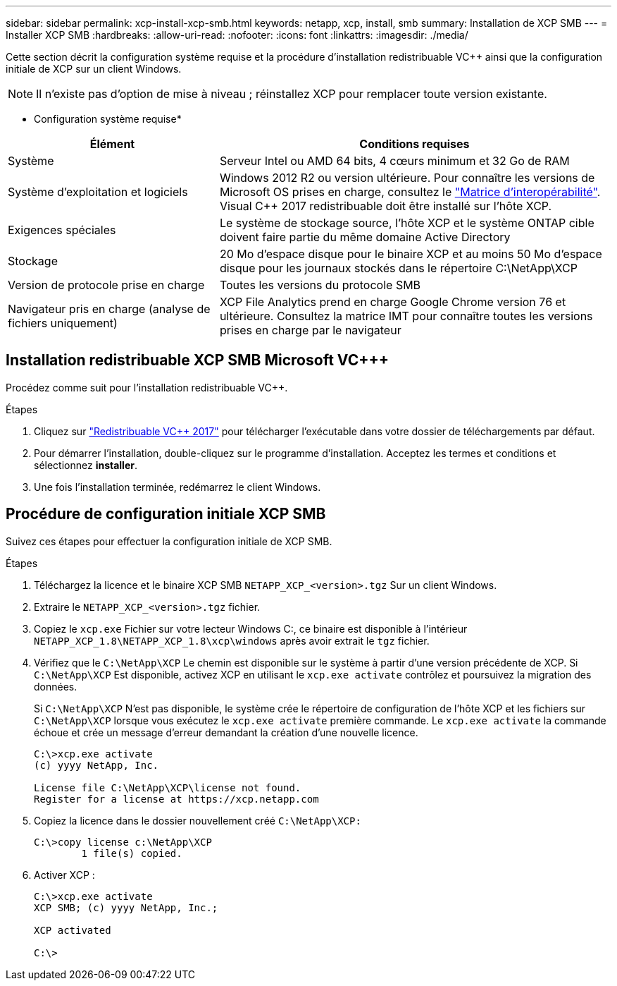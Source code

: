 ---
sidebar: sidebar 
permalink: xcp-install-xcp-smb.html 
keywords: netapp, xcp, install, smb 
summary: Installation de XCP SMB 
---
= Installer XCP SMB
:hardbreaks:
:allow-uri-read: 
:nofooter: 
:icons: font
:linkattrs: 
:imagesdir: ./media/


Cette section décrit la configuration système requise et la procédure d'installation redistribuable VC++ ainsi que la configuration initiale de XCP sur un client Windows.


NOTE: Il n'existe pas d'option de mise à niveau ; réinstallez XCP pour remplacer toute version existante.

* Configuration système requise*

[cols="35,65"]
|===
| Élément | Conditions requises 


| Système | Serveur Intel ou AMD 64 bits, 4 cœurs minimum et 32 Go de RAM 


| Système d'exploitation et logiciels | Windows 2012 R2 ou version ultérieure. Pour connaître les versions de Microsoft OS prises en charge, consultez le link:https://mysupport.netapp.com/matrix/#welcome["Matrice d'interopérabilité"^]. Visual C++ 2017 redistribuable doit être installé sur l'hôte XCP. 


| Exigences spéciales | Le système de stockage source, l'hôte XCP et le système ONTAP cible doivent faire partie du même domaine Active Directory 


| Stockage | 20 Mo d'espace disque pour le binaire XCP et au moins 50 Mo d'espace disque pour les journaux stockés dans le répertoire C:\NetApp\XCP 


| Version de protocole prise en charge | Toutes les versions du protocole SMB 


| Navigateur pris en charge (analyse de fichiers uniquement) | XCP File Analytics prend en charge Google Chrome version 76 et ultérieure. Consultez la matrice IMT pour connaître toutes les versions prises en charge par le navigateur 
|===


== Installation redistribuable XCP SMB Microsoft VC+++

Procédez comme suit pour l'installation redistribuable VC++.

.Étapes
. Cliquez sur link:https://go.microsoft.com/fwlink/?LinkId=746572["Redistribuable VC++ 2017"^] pour télécharger l'exécutable dans votre dossier de téléchargements par défaut.
. Pour démarrer l'installation, double-cliquez sur le programme d'installation. Acceptez les termes et conditions et sélectionnez *installer*.
. Une fois l'installation terminée, redémarrez le client Windows.




== Procédure de configuration initiale XCP SMB

Suivez ces étapes pour effectuer la configuration initiale de XCP SMB.

.Étapes
. Téléchargez la licence et le binaire XCP SMB `NETAPP_XCP_<version>.tgz` Sur un client Windows.
. Extraire le `NETAPP_XCP_<version>.tgz` fichier.
. Copiez le `xcp.exe` Fichier sur votre lecteur Windows C:, ce binaire est disponible à l'intérieur `NETAPP_XCP_1.8\NETAPP_XCP_1.8\xcp\windows` après avoir extrait le `tgz` fichier.
. Vérifiez que le `C:\NetApp\XCP` Le chemin est disponible sur le système à partir d'une version précédente de XCP. Si `C:\NetApp\XCP` Est disponible, activez XCP en utilisant le `xcp.exe activate` contrôlez et poursuivez la migration des données.
+
Si `C:\NetApp\XCP` N'est pas disponible, le système crée le répertoire de configuration de l'hôte XCP et les fichiers sur `C:\NetApp\XCP` lorsque vous exécutez le `xcp.exe activate` première commande. Le `xcp.exe activate` la commande échoue et crée un message d'erreur demandant la création d'une nouvelle licence.

+
[listing]
----
C:\>xcp.exe activate
(c) yyyy NetApp, Inc.

License file C:\NetApp\XCP\license not found.
Register for a license at https://xcp.netapp.com
----
. Copiez la licence dans le dossier nouvellement créé `C:\NetApp\XCP:`
+
[listing]
----
C:\>copy license c:\NetApp\XCP
        1 file(s) copied.
----
. Activer XCP :
+
[listing]
----
C:\>xcp.exe activate
XCP SMB; (c) yyyy NetApp, Inc.;

XCP activated

C:\>
----

